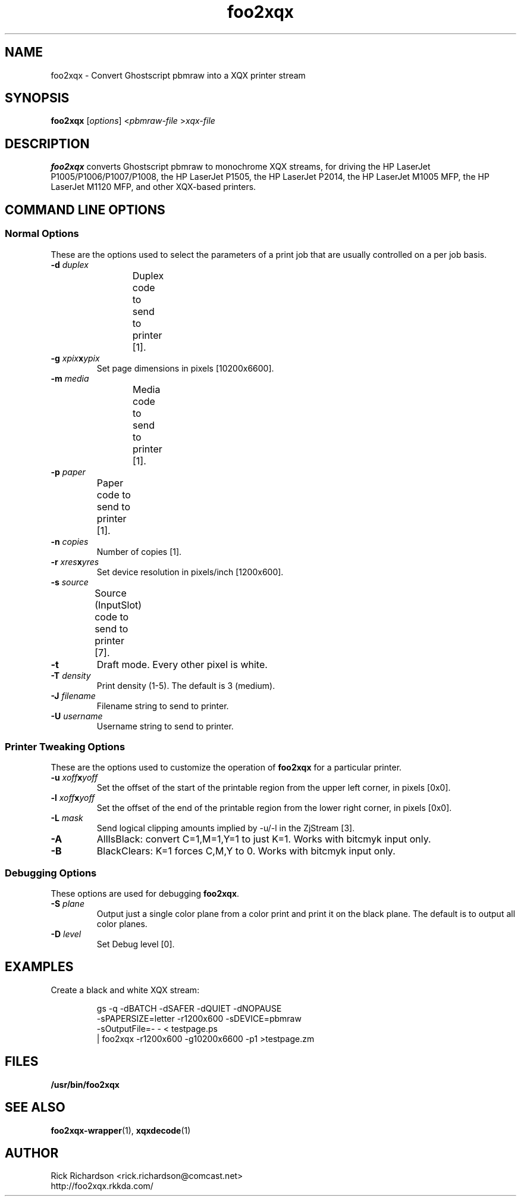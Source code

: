 '\" t
'\"
'\"	DO NOT EDIT! This file is generated from foo2xqx.1in
'\"
'\" t
.TH foo2xqx 1 "Fri Apr 01 11:12:13 2011" "foo2xqx 0.0"
'\"
'\"
'\"==========================================================================
'\"	STRINGS and MACROS
'\"==========================================================================
'\"
'\"	Define strings for special characters that nroff doesn't have
'\"
'\"	N.B. using .if cua to test for special characters did not work.
'\"
.if !'\*[.T]'ps' .ds ua up
.if  '\*[.T]'ps' .ds ua \(ua
.if !'\*[.T]'ps' .ds da down
.if  '\*[.T]'ps' .ds da \(da
.if !'\*[.T]'ps' .ds <- left
.if  '\*[.T]'ps' .ds <- \(<-
.if !'\*[.T]'ps' .ds -> right
.if  '\*[.T]'ps' .ds -> \(->
'\"
'\"     bx - box a Courier string for making keycaps
'\"
'\"	N.B. this mess is to make the line drawing come out only
'\"	if we are really generating postscript
'\"
.de bx
.ie !'\*[.T]'ps' \{\
.	RB [ \\$1 ]\\$2
.\}
.el \{\
.	ie !r ps4html \{\
'\" \(br\|\s-1\f(CB\\$1\fP\s+1\|\(br\l'|0\(rn'\l'|0\(ul'
.		ft CW
.		nr par*bxw \w'\\$1'+.4m 
\Z'\v'.25m'\D'l 0 -1m'\D'l \\n[par*bxw]u 0'\D'l 0 1m'\D'l -\\n[par*bxw]u 0''\
\Z'\h'.2m'\s-1\\$1\s+1'\
\h'\\n[par*bxw]u'\\$2
.		ft P
.	\}
.	el \{\
.		RB [ \\$1 ]\\$2
.	\}
.\}
..
'\"
'\" strings to set current color (null with old groff)
'\"
.if mred .ds red \m[red]
.if mgreen .ds green \m[green]
.if mblue .ds blue \m[blue]
.if mblack .ds black \m[black]
.if mblack .ds mP \mP
'\"
'\" fix for grotty + xterm. We call for orange, grotty outputs yellow,
'\" but xterm displays yellow as orange.  The cycle is complete.
'\"
.if n .defcolor orange rgb #ffff00
'\"
'\" color <color> - set the current color (ignores request with old groff)
'\"
.de color
.if mred \m[\\$1]\c
..
'\"
'\" colorword <color> <word> - colorize a word (ignored by old groff)
'\"
.de colorword
.ie m\\$1 \m[\\$1]\\$2\mP\c
.el \\$2\c
..
'\"
'\" colbox <fg> <bg> <word> - colorize a word in a filled box
'\"
.de colbox
.ie mred \M[\\$2]\
\v'+.167v'\
\D'P 0 -0.9v  \w'\\$3'u 0  0 +0.9v   -\w'\\$3'u 0'\
\v'-.167v'\
\m[\\$1]\\$3\mP\MP
.el \\$3\c
..
'\"
'\"	Macros for doing pdfmarks
'\"
.de specialps
.if  '\*[.T]'ps' \\k_\X'ps: \\$*'\h'|\\n_u'\c
..
'\"
'\" pdfmark PDFMARKCODE
'\"
.ds pdfmarks
.if d pdfmarks \{\
.de pdfmark
.	specialps exec [\\$1 pdfmark
..
'\"
'\" pdfdest LINKNAME
'\"
.de pdfdest
.pdfmark "/Dest /\\$1 /View [/XYZ -5 PL null] /DEST"
..
'\"
'\" pdfbookmark COUNT LINKNAME STRING
'\"
.de pdfbookmark
.   pdfmark "/View [/XYZ 44 730 1.0] /Count \\$1 /Dest /\\$2 /Title (\\$3) /OUT"
..
'\"
'\"	Define the SH and SS macros to save pdfmark information
'\"	in "arrays" of numbers and strings.
'\"
.if !r rr_n \{\
.nr rr_n 0 1
.am SH
.	nr rr_levels!\\n+[rr_n] 2
.	ds rr_labels!\\n[rr_n] \\$*
.	pdfdest Link\\n[rr_n]
..
.am SS
.	nr rr_levels!\\n+[rr_n] 3
.	ds rr_labels!\\n[rr_n] \\$*
.	pdfdest Link\\n[rr_n]
..
.\}
'\"
'\"	Called at the end of the document to generate the pdfmark outline
'\"
.de pdf_outline
.nr rr_levels!\\n+[rr_n] 1
.nr rr_i 0 1
.while \\n+[rr_i]<\\n[rr_n] \{\
.   nr rr_ip1 \\n[rr_i]+1
.   nr rr_count 0
.   if \\n[rr_levels!\\n[rr_ip1]]>\\n[rr_levels!\\n[rr_i]] \{\
.       nr rr_j \\n[rr_i] 1
.       while \\n+[rr_j]<\\n[rr_n] \{\
.           if \\n[rr_levels!\\n[rr_j]]<=\\n[rr_levels!\\n[rr_i]] \{\
.               break
.           \}
.           if \\n[rr_levels!\\n[rr_j]]==(\\n[rr_levels!\\n[rr_i]]+1) \{\
.               nr rr_count \\n[rr_count]+1
.           \}
.       \}
.   \}
.   ds hhh \\*[rr_labels!\\n[rr_i]]
.   pdfbookmark -\\n[rr_count] Link\\n[rr_i] "\\*[hhh]"
.\}
..
'\"
'\" Some postscript to make pdfmarks harmless on old interpreters...
'\"
.specialps "def /pdfmark where {pop} {userdict /pdfmark /cleartomark load put} ifelse"
'\"
'\" Force display of Bookmarks in Acrobat when document is viewed.
'\"
.pdfmark "[/PageMode /UseOutlines /Page 1 /View [/XYZ null null null] /DOCVIEW"
'\"
'\" Output the document info in pdfmarks
'\"
.pdfmark "\
	/Title (\*[an-title](\*[an-section])) \
	/Subject (\*[an-title] Manual Page) \
	/Author (Rick Richardson) \
	/Keywords (printing) \
	/Creator (groff \n(.x.\n(.y.\n(.Y -man) \
	/CreationDate (\*[an-extra1]) \
	/ModDate (\*[an-extra1]) \
	/DOCINFO"
\}
'\"
'\" The manual page name is only 1st level mark
'\"
.nr rr_levels!\n+[rr_n] 1
.ds rr_labels!\n[rr_n] \*[an-title](\*[an-section])
.pdfdest Link\n[rr_n]
'\"
'\"==========================================================================
'\"	MANUAL PAGE SOURCE
'\"==========================================================================
.SH NAME
foo2xqx \- Convert Ghostscript pbmraw into a
XQX printer stream
.SH SYNOPSIS
.B foo2xqx
.RI [ options "] <" pbmraw-file " >" xqx-file
.SH DESCRIPTION
.B foo2xqx
converts Ghostscript pbmraw to monochrome
XQX streams,
for driving
the HP LaserJet P1005/P1006/P1007/P1008,
the HP LaserJet P1505,
the HP LaserJet P2014,
the HP LaserJet M1005 MFP,
the HP LaserJet M1120 MFP,
and other XQX-based printers.

.SH COMMAND LINE OPTIONS
.SS Normal Options
These are the options used to select the parameters of a
print job that are usually controlled on a per job basis.
.TP
.BI \-d\0 duplex
Duplex code to send to printer [1].
.TS
| n l | n l | n l .
1	off	2	long edge	3	short edge
.TE
.TP
.BI \-g\0 xpix x ypix
Set page dimensions in pixels [10200x6600].
.TP
.BI \-m\0 media
Media code to send to printer [1].
.TS
l l l
l n n.
_
Media	M1005
_
standard	1
transparency	2
envelope	257
letterhead	259
thick	261
postcard	262
labels	263
.TE
.TP
.BI \-p\0 paper
Paper code to send to printer [1].
.TS
box;
| n l | n l.
1	letter	9	A4
5	legal	11	A5
7	executive	13	B5
20	env #10	27	env DL
28	env C5	34	env B5
37	env Monarch	257	16k 197x273
263	16k 184x260	264	16k 195x270
.TE
.TP
.BI \-n\0 copies
Number of copies [1].
.TP
.BI \-r\0 xres x yres
Set device resolution in pixels/inch [1200x600].
.TP
.BI \-s\0 source
Source (InputSlot) code to send to printer [7].
.TS
box;
| n l | n l.
1	upper	4	manual
2	lower	7	auto
.TE
.TP
.BI \-t
Draft mode.  Every other pixel is white.
.TP
.BI \-T\0 density
Print density (1-5).  The default is 3 (medium).
.TP
.BI \-J\0 filename
Filename string to send to printer.
.TP
.BI \-U\0 username
Username string to send to printer.
.SS Printer Tweaking Options
These are the options used to customize the operation of \fBfoo2xqx\fP
for a particular printer.
.TP
.BI \-u\0 xoff x yoff
Set the offset of the start of the printable region from the
upper left corner, in pixels [0x0].
.TP
.BI \-l\0 xoff x yoff
Set the offset of the end of the printable region from the
lower right corner, in pixels [0x0].
.TP
.BI \-L\0 mask
Send logical clipping amounts implied by -u/-l in the ZjStream [3].
.TS
l l.
0	don't send any logical clipping amounts
1	only send Y clipping amount
2	only send X clipping amount
3	send both X and Y clipping amounts
.TE
.TP
.BI \-A
AllIsBlack: convert C=1,M=1,Y=1 to just K=1.  Works with bitcmyk input only.
.TP
.BI \-B
BlackClears: K=1 forces C,M,Y to 0.  Works with bitcmyk input only.
.SS Debugging Options
These options are used for debugging \fBfoo2xqx\fP.
.TP
.BI \-S\0 plane
Output just a single color plane from a color print and print it
on the black plane.  The default is to output all color planes.
.TS
l l.
1	Cyan
2	Magenta
3	Yellow
4	Black
.TE
.TP
.BI \-D\0 level
Set Debug level [0].

.SH EXAMPLES
Create a black and white XQX stream:

.RS
.nf
gs -q -dBATCH -dSAFER -dQUIET -dNOPAUSE \ 
    -sPAPERSIZE=letter -r1200x600 -sDEVICE=pbmraw \ 
    -sOutputFile=- - < testpage.ps \ 
| foo2xqx -r1200x600 -g10200x6600 -p1 >testpage.zm
.fi
.RE

.SH FILES
.BR /usr/bin/foo2xqx
.SH SEE ALSO
.BR foo2xqx-wrapper (1),
.BR xqxdecode (1)
.SH "AUTHOR"
Rick Richardson <rick.richardson@comcast.net>
.br
http://foo2xqx.rkkda.com/
'/"
'/"
'/"
.em pdf_outline
